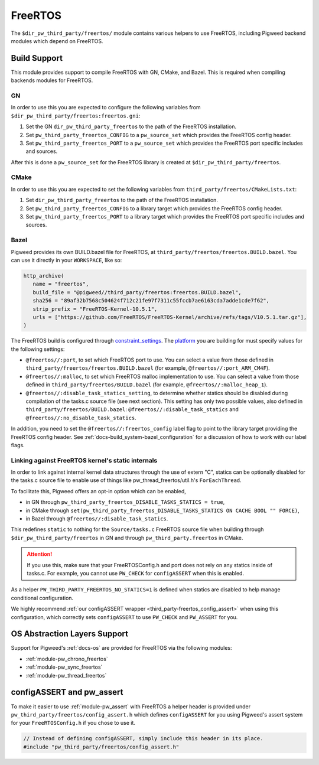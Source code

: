 .. _module-pw_third_party_freertos:

========
FreeRTOS
========

The ``$dir_pw_third_party/freertos/`` module contains various helpers to use
FreeRTOS, including Pigweed backend modules which depend on FreeRTOS.

-------------
Build Support
-------------
This module provides support to compile FreeRTOS with GN, CMake, and Bazel.
This is required when compiling backends modules for FreeRTOS.

GN
==
In order to use this you are expected to configure the following variables from
``$dir_pw_third_party/freertos:freertos.gni``:

#. Set the GN ``dir_pw_third_party_freertos`` to the path of the FreeRTOS
   installation.
#. Set ``pw_third_party_freertos_CONFIG`` to a ``pw_source_set`` which provides
   the FreeRTOS config header.
#. Set ``pw_third_party_freertos_PORT`` to a ``pw_source_set`` which provides
   the FreeRTOS port specific includes and sources.

After this is done a ``pw_source_set`` for the FreeRTOS library is created at
``$dir_pw_third_party/freertos``.

CMake
=====
In order to use this you are expected to set the following variables from
``third_party/freertos/CMakeLists.txt``:

#. Set ``dir_pw_third_party_freertos`` to the path of the FreeRTOS installation.
#. Set ``pw_third_party_freertos_CONFIG`` to a library target which provides
   the FreeRTOS config header.
#. Set ``pw_third_party_freertos_PORT`` to a library target which provides
   the FreeRTOS port specific includes and sources.

Bazel
=====
Pigweed provides its own BUILD.bazel file for FreeRTOS, at
``third_party/freertos/freertos.BUILD.bazel``. You can use it directly in
your ``WORKSPACE``, like so:

.. code-block:: python

   http_archive(
      name = "freertos",
      build_file = "@pigweed//third_party/freertos:freertos.BUILD.bazel",
      sha256 = "89af32b7568c504624f712c21fe97f7311c55fccb7ae6163cda7adde1cde7f62",
      strip_prefix = "FreeRTOS-Kernel-10.5.1",
      urls = ["https://github.com/FreeRTOS/FreeRTOS-Kernel/archive/refs/tags/V10.5.1.tar.gz"],
   )


The FreeRTOS build is configured through `constraint_settings
<https://bazel.build/reference/be/platforms-and-toolchains#constraint_setting>`_.
The `platform <https://bazel.build/extending/platforms>`_ you are building for
must specify values for the following settings:

*   ``@freertos//:port``, to set which FreeRTOS port to use. You can
    select a value from those defined in
    ``third_party/freertos/freertos.BUILD.bazel`` (for example,
    ``@freertos//:port_ARM_CM4F``).
*   ``@freertos//:malloc``, to set which FreeRTOS malloc implementation to use.
    You can select a value from those defined in
    ``third_party/freertos/BUILD.bazel`` (for example,
    ``@freertos//:malloc_heap_1``).
*   ``@freertos//:disable_task_statics_setting``, to determine whether statics
    should be disabled during compilation of the tasks.c source file (see next
    section). This setting has only two possible values, also defined in
    ``third_party/freertos/BUILD.bazel``: ``@freertos//:disable_task_statics``
    and ``@freertos//:no_disable_task_statics``.

In addition, you need to set the ``@freertos//:freertos_config`` label flag to
point to the library target providing the FreeRTOS config header.  See
:ref:`docs-build_system-bazel_configuration` for a discussion of how to work
with our label flags.


.. _third_party-freertos_disable_task_statics:

Linking against FreeRTOS kernel's static internals
==================================================
In order to link against internal kernel data structures through the use of
extern "C", statics can be optionally disabled for the tasks.c source file
to enable use of things like pw_thread_freertos/util.h's ``ForEachThread``.

To facilitate this, Pigweed offers an opt-in option which can be enabled,

*  in GN through ``pw_third_party_freertos_DISABLE_TASKS_STATICS = true``,
*  in CMake through ``set(pw_third_party_freertos_DISABLE_TASKS_STATICS ON
   CACHE BOOL "" FORCE)``,
*  in Bazel through ``@freertos//:disable_task_statics``.

This redefines ``static`` to nothing for the ``Source/tasks.c`` FreeRTOS source
file when building through ``$dir_pw_third_party/freertos`` in GN and through
``pw_third_party.freertos`` in CMake.

.. attention:: If you use this, make sure that your FreeRTOSConfig.h and port
  does not rely on any statics inside of tasks.c. For example, you cannot use
  ``PW_CHECK`` for ``configASSERT`` when this is enabled.

As a helper ``PW_THIRD_PARTY_FREERTOS_NO_STATICS=1`` is defined when statics are
disabled to help manage conditional configuration.

We highly recommend :ref:`our configASSERT wrapper
<third_party-freertos_config_assert>` when  using this configuration, which
correctly sets ``configASSERT`` to use ``PW_CHECK`` and ``PW_ASSERT`` for you.

-----------------------------
OS Abstraction Layers Support
-----------------------------
Support for Pigweed's :ref:`docs-os` are provided for FreeRTOS via the following
modules:

* :ref:`module-pw_chrono_freertos`
* :ref:`module-pw_sync_freertos`
* :ref:`module-pw_thread_freertos`

.. _third_party-freertos_config_assert:

--------------------------
configASSERT and pw_assert
--------------------------
To make it easier to use :ref:`module-pw_assert` with FreeRTOS a helper header
is provided under ``pw_third_party/freertos/config_assert.h`` which defines
``configASSERT`` for you using Pigweed's assert system for your
``FreeRTOSConfig.h`` if you chose to use it.

.. code-block:: cpp

   // Instead of defining configASSERT, simply include this header in its place.
   #include "pw_third_party/freertos/config_assert.h"
